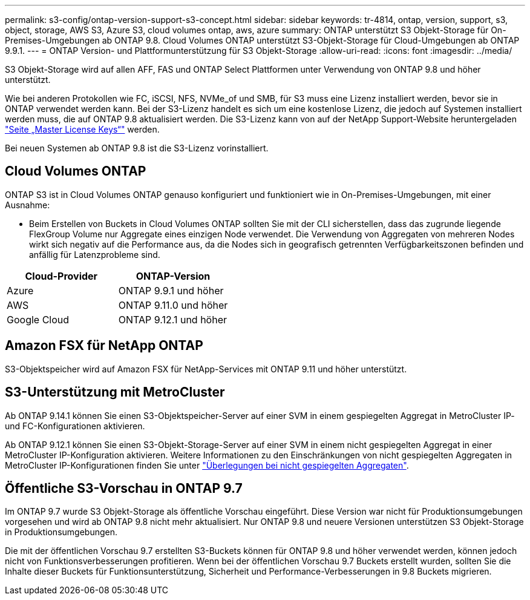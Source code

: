 ---
permalink: s3-config/ontap-version-support-s3-concept.html 
sidebar: sidebar 
keywords: tr-4814, ontap, version, support, s3, object, storage, AWS S3, Azure S3, cloud volumes ontap, aws, azure 
summary: ONTAP unterstützt S3 Objekt-Storage für On-Premises-Umgebungen ab ONTAP 9.8. Cloud Volumes ONTAP unterstützt S3-Objekt-Storage für Cloud-Umgebungen ab ONTAP 9.9.1. 
---
= ONTAP Version- und Plattformunterstützung für S3 Objekt-Storage
:allow-uri-read: 
:icons: font
:imagesdir: ../media/


[role="lead"]
S3 Objekt-Storage wird auf allen AFF, FAS und ONTAP Select Plattformen unter Verwendung von ONTAP 9.8 und höher unterstützt.

Wie bei anderen Protokollen wie FC, iSCSI, NFS, NVMe_of und SMB, für S3 muss eine Lizenz installiert werden, bevor sie in ONTAP verwendet werden kann. Bei der S3-Lizenz handelt es sich um eine kostenlose Lizenz, die jedoch auf Systemen installiert werden muss, die auf ONTAP 9.8 aktualisiert werden. Die S3-Lizenz kann von auf der NetApp Support-Website heruntergeladen link:https://mysupport.netapp.com/site/systems/master-license-keys/ontaps3["Seite „Master License Keys“"^] werden.

Bei neuen Systemen ab ONTAP 9.8 ist die S3-Lizenz vorinstalliert.



== Cloud Volumes ONTAP

ONTAP S3 ist in Cloud Volumes ONTAP genauso konfiguriert und funktioniert wie in On-Premises-Umgebungen, mit einer Ausnahme:

* Beim Erstellen von Buckets in Cloud Volumes ONTAP sollten Sie mit der CLI sicherstellen, dass das zugrunde liegende FlexGroup Volume nur Aggregate eines einzigen Node verwendet. Die Verwendung von Aggregaten von mehreren Nodes wirkt sich negativ auf die Performance aus, da die Nodes sich in geografisch getrennten Verfügbarkeitszonen befinden und anfällig für Latenzprobleme sind.


|===
| Cloud-Provider | ONTAP-Version 


| Azure | ONTAP 9.9.1 und höher 


| AWS | ONTAP 9.11.0 und höher 


| Google Cloud | ONTAP 9.12.1 und höher 
|===


== Amazon FSX für NetApp ONTAP

S3-Objektspeicher wird auf Amazon FSX für NetApp-Services mit ONTAP 9.11 und höher unterstützt.



== S3-Unterstützung mit MetroCluster

Ab ONTAP 9.14.1 können Sie einen S3-Objektspeicher-Server auf einer SVM in einem gespiegelten Aggregat in MetroCluster IP- und FC-Konfigurationen aktivieren.

Ab ONTAP 9.12.1 können Sie einen S3-Objekt-Storage-Server auf einer SVM in einem nicht gespiegelten Aggregat in einer MetroCluster IP-Konfiguration aktivieren. Weitere Informationen zu den Einschränkungen von nicht gespiegelten Aggregaten in MetroCluster IP-Konfigurationen finden Sie unter link:https://docs.netapp.com/us-en/ontap-metrocluster/install-ip/considerations_unmirrored_aggrs.html["Überlegungen bei nicht gespiegelten Aggregaten"^].



== Öffentliche S3-Vorschau in ONTAP 9.7

Im ONTAP 9.7 wurde S3 Objekt-Storage als öffentliche Vorschau eingeführt. Diese Version war nicht für Produktionsumgebungen vorgesehen und wird ab ONTAP 9.8 nicht mehr aktualisiert. Nur ONTAP 9.8 und neuere Versionen unterstützen S3 Objekt-Storage in Produktionsumgebungen.

Die mit der öffentlichen Vorschau 9.7 erstellten S3-Buckets können für ONTAP 9.8 und höher verwendet werden, können jedoch nicht von Funktionsverbesserungen profitieren. Wenn bei der öffentlichen Vorschau 9.7 Buckets erstellt wurden, sollten Sie die Inhalte dieser Buckets für Funktionsunterstützung, Sicherheit und Performance-Verbesserungen in 9.8 Buckets migrieren.
